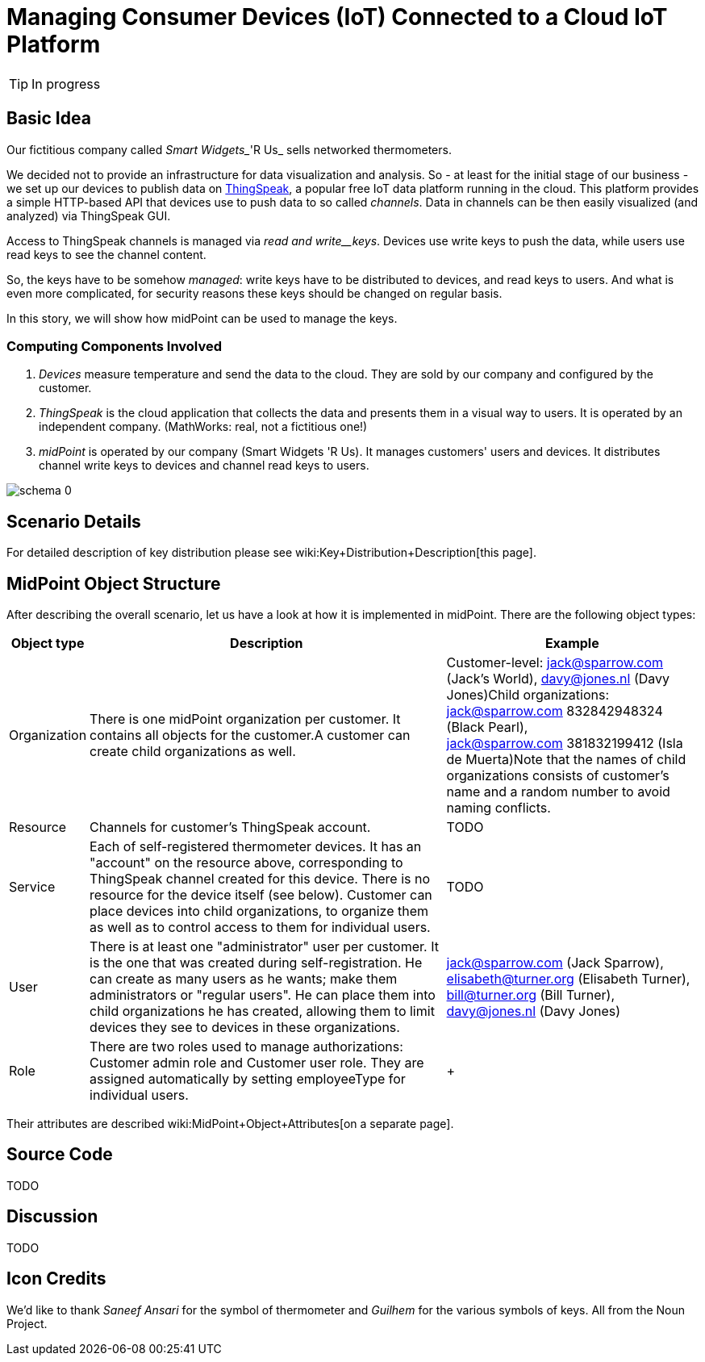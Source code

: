 = Managing Consumer Devices (IoT) Connected to a Cloud IoT Platform
:page-wiki-name: Managing Consumer Devices (IoT) Connected to a Cloud IoT Platform
:page-wiki-id: 23166978
:page-wiki-metadata-create-user: mederly
:page-wiki-metadata-create-date: 2016-08-06T00:53:58.763+02:00
:page-wiki-metadata-modify-user: semancik
:page-wiki-metadata-modify-date: 2021-03-23T16:12:19.811+01:00
:page-upkeep-status: orange
:page-upkeep-note: Can we maintain this? Do we need some "lab" section of the site?
:page-toc: top

[TIP]
====
In progress
====

== Basic Idea

Our fictitious company called _Smart Widgets__'R Us_ sells networked thermometers.

We decided not to provide an infrastructure for data visualization and analysis.
So - at least for the initial stage of our business - we set up our devices to publish data on link:http://thingspeak.com[ThingSpeak], a popular free IoT data platform running in the cloud.
This platform provides a simple HTTP-based API that devices use to push data to so called _channels_. Data in channels can be then easily visualized (and analyzed) via ThingSpeak GUI.

Access to ThingSpeak channels is managed via _read and write__keys_. Devices use write keys to push the data, while users use read keys to see the channel content.

So, the keys have to be somehow _managed_: write keys have to be distributed to devices, and read keys to users.
And what is even more complicated, for security reasons these keys should be changed on regular basis.

In this story, we will show how midPoint can be used to manage the keys.


=== Computing Components Involved

. _Devices_ measure temperature and send the data to the cloud.
They are sold by our company and configured by the customer.

. _ThingSpeak_ is the cloud application that collects the data and presents them in a visual way to users.
It is operated by an independent company.
(MathWorks: real, not a fictitious one!)

. _midPoint_ is operated by our company (Smart Widgets 'R Us).
It manages customers' users and devices.
It distributes channel write keys to devices and channel read keys to users.

image::schema-0.png[]


== Scenario Details

For detailed description of key distribution please see wiki:Key+Distribution+Description[this page].


== MidPoint Object Structure

After describing the overall scenario, let us have a look at how it is implemented in midPoint.
There are the following object types:

[%autowidth]
|===
| Object type | Description | Example

| Organization
| There is one midPoint organization per customer.
It contains all objects for the customer.A customer can create child organizations as well.
| Customer-level: jack@sparrow.com (Jack's World), davy@jones.nl (Davy Jones)Child organizations:  +
jack@sparrow.com 832842948324 (Black Pearl),  +
jack@sparrow.com 381832199412 (Isla de Muerta)Note that the names of child organizations consists of customer's name and a random number to avoid naming conflicts.


| Resource
| Channels for customer's ThingSpeak account.
| TODO


| Service
| Each of self-registered thermometer devices.
It has an "account" on the resource above, corresponding to ThingSpeak channel created for this device.
There is no resource for the device itself (see below).
Customer can place devices into child organizations, to organize them as well as to control access to them for individual users.
| TODO


| User
| There is at least one "administrator" user per customer.
It is the one that was created during self-registration.
He can create as many users as he wants; make them administrators or "regular users".
He can place them into child organizations he has created, allowing them to limit devices they see to devices in these organizations.
| jack@sparrow.com (Jack Sparrow), elisabeth@turner.org (Elisabeth Turner), bill@turner.org (Bill Turner), davy@jones.nl (Davy Jones)


| Role
| There are two roles used to manage authorizations: Customer admin role and Customer user role.
They are assigned automatically by setting employeeType for individual users.
|  +



|===

Their attributes are described wiki:MidPoint+Object+Attributes[on a separate page].


== Source Code

TODO


== Discussion

TODO


== Icon Credits

We'd like to thank _Saneef Ansari_ for the symbol of thermometer and _Guilhem_ for the various symbols of keys.
All from the Noun Project.
